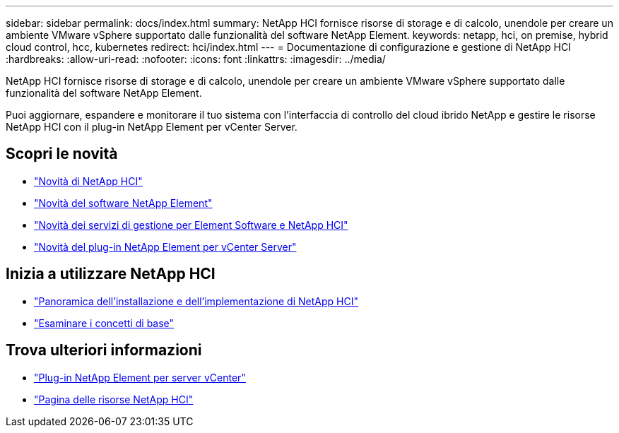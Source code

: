 ---
sidebar: sidebar 
permalink: docs/index.html 
summary: NetApp HCI fornisce risorse di storage e di calcolo, unendole per creare un ambiente VMware vSphere supportato dalle funzionalità del software NetApp Element. 
keywords: netapp, hci, on premise, hybrid cloud control, hcc, kubernetes 
redirect: hci/index.html 
---
= Documentazione di configurazione e gestione di NetApp HCI
:hardbreaks:
:allow-uri-read: 
:nofooter: 
:icons: font
:linkattrs: 
:imagesdir: ../media/


[role="lead"]
NetApp HCI fornisce risorse di storage e di calcolo, unendole per creare un ambiente VMware vSphere supportato dalle funzionalità del software NetApp Element.

Puoi aggiornare, espandere e monitorare il tuo sistema con l'interfaccia di controllo del cloud ibrido NetApp e gestire le risorse NetApp HCI con il plug-in NetApp Element per vCenter Server.



== Scopri le novità

* link:rn_whatsnew.html["Novità di NetApp HCI"]
* https://docs.netapp.com/us-en/element-software/concepts/concept_rn_whats_new_element.html["Novità del software NetApp Element"^]
* https://kb.netapp.com/Advice_and_Troubleshooting/Data_Storage_Software/Management_services_for_Element_Software_and_NetApp_HCI/Management_Services_Release_Notes["Novità dei servizi di gestione per Element Software e NetApp HCI"^]
* https://library.netapp.com/ecm/ecm_download_file/ECMLP2866569["Novità del plug-in NetApp Element per vCenter Server"^]




== Inizia a utilizzare NetApp HCI

* link:task_hci_getstarted.html["Panoramica dell'installazione e dell'implementazione di NetApp HCI"]
* link:concept_hci_product_overview.html["Esaminare i concetti di base"]


[discrete]
== Trova ulteriori informazioni

* https://docs.netapp.com/us-en/vcp/index.html["Plug-in NetApp Element per server vCenter"^]
* https://www.netapp.com/us/documentation/hci.aspx["Pagina delle risorse NetApp HCI"^]

